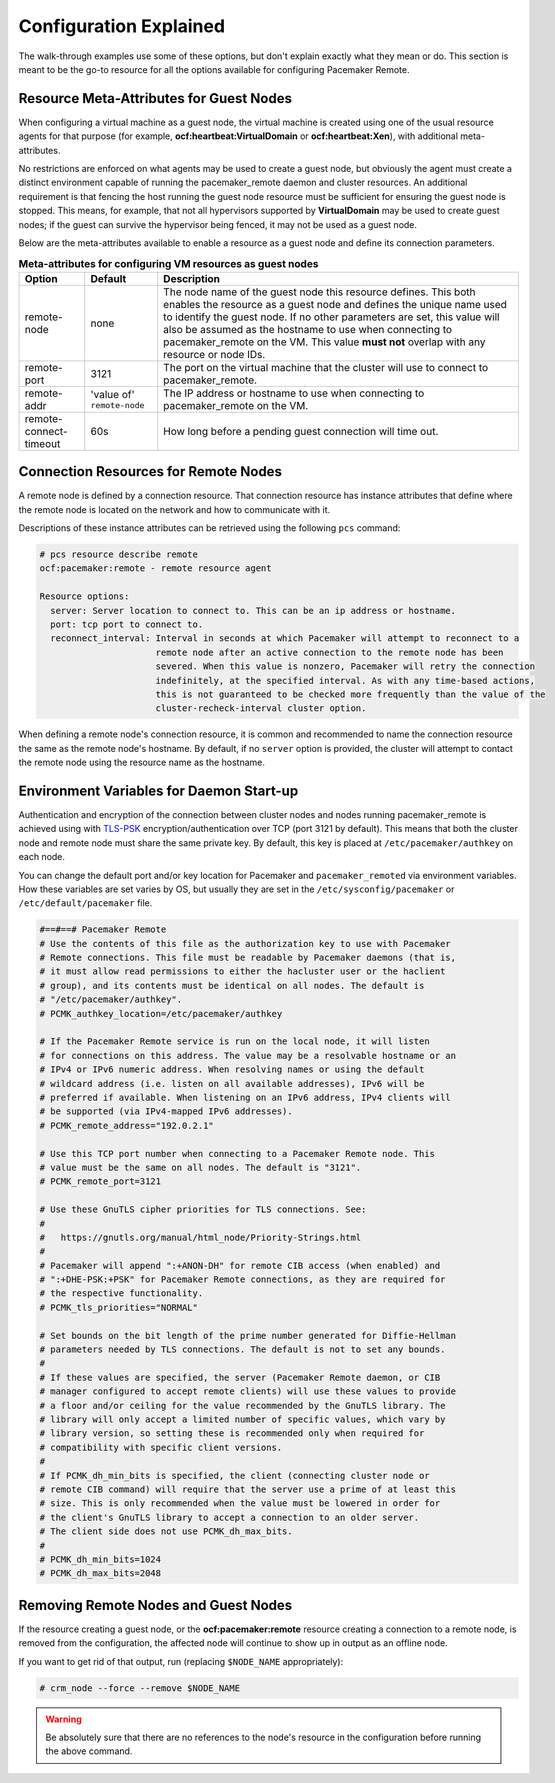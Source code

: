 .. index::
    single: configuration

Configuration Explained
-----------------------

The walk-through examples use some of these options, but don't explain exactly
what they mean or do.  This section is meant to be the go-to resource for all
the options available for configuring Pacemaker Remote.

.. index::
   pair: configuration; guest node
   single: guest node; meta-attribute

Resource Meta-Attributes for Guest Nodes
########################################

When configuring a virtual machine as a guest node, the virtual machine is
created using one of the usual resource agents for that purpose (for example,
**ocf:heartbeat:VirtualDomain** or **ocf:heartbeat:Xen**), with additional
meta-attributes.

No restrictions are enforced on what agents may be used to create a guest node,
but obviously the agent must create a distinct environment capable of running
the pacemaker_remote daemon and cluster resources. An additional requirement is
that fencing the host running the guest node resource must be sufficient for
ensuring the guest node is stopped. This means, for example, that not all
hypervisors supported by **VirtualDomain** may be used to create guest nodes;
if the guest can survive the hypervisor being fenced, it may not be used as a
guest node.

Below are the meta-attributes available to enable a resource as a guest node
and define its connection parameters.

.. table:: **Meta-attributes for configuring VM resources as guest nodes**

  +------------------------+-----------------+-----------------------------------------------------------+
  | Option                 | Default         | Description                                               |
  +========================+=================+===========================================================+
  | remote-node            | none            | The node name of the guest node this resource defines.    |
  |                        |                 | This both enables the resource as a guest node and        |
  |                        |                 | defines the unique name used to identify the guest node.  |
  |                        |                 | If no other parameters are set, this value will also be   |
  |                        |                 | assumed as the hostname to use when connecting to         |
  |                        |                 | pacemaker_remote on the VM.  This value **must not**      |
  |                        |                 | overlap with any resource or node IDs.                    |
  +------------------------+-----------------+-----------------------------------------------------------+
  | remote-port            | 3121            | The port on the virtual machine that the cluster will     |
  |                        |                 | use to connect to pacemaker_remote.                       |
  +------------------------+-----------------+-----------------------------------------------------------+
  | remote-addr            | 'value of'      | The IP address or hostname to use when connecting to      |
  |                        | ``remote-node`` | pacemaker_remote on the VM.                               |
  +------------------------+-----------------+-----------------------------------------------------------+
  | remote-connect-timeout | 60s             | How long before a pending guest connection will time out. |
  +------------------------+-----------------+-----------------------------------------------------------+

.. index::
   pair: configuration; remote node

Connection Resources for Remote Nodes
#####################################

A remote node is defined by a connection resource. That connection resource
has instance attributes that define where the remote node is located on the
network and how to communicate with it.

Descriptions of these instance attributes can be retrieved using the following
``pcs`` command:

.. code-block:: none

    # pcs resource describe remote
    ocf:pacemaker:remote - remote resource agent

    Resource options:
      server: Server location to connect to. This can be an ip address or hostname.
      port: tcp port to connect to.
      reconnect_interval: Interval in seconds at which Pacemaker will attempt to reconnect to a
                          remote node after an active connection to the remote node has been
                          severed. When this value is nonzero, Pacemaker will retry the connection
                          indefinitely, at the specified interval. As with any time-based actions,
                          this is not guaranteed to be checked more frequently than the value of the
                          cluster-recheck-interval cluster option.


When defining a remote node's connection resource, it is common and recommended
to name the connection resource the same as the remote node's hostname. By
default, if no ``server`` option is provided, the cluster will attempt to contact
the remote node using the resource name as the hostname.

Environment Variables for Daemon Start-up
#########################################

Authentication and encryption of the connection between cluster nodes
and nodes running pacemaker_remote is achieved using
with `TLS-PSK <https://en.wikipedia.org/wiki/TLS-PSK>`_ encryption/authentication
over TCP (port 3121 by default). This means that both the cluster node and
remote node must share the same private key. By default, this
key is placed at ``/etc/pacemaker/authkey`` on each node.

You can change the default port and/or key location for Pacemaker and
``pacemaker_remoted`` via environment variables. How these variables are set
varies by OS, but usually they are set in the ``/etc/sysconfig/pacemaker`` or
``/etc/default/pacemaker`` file.

.. code-block:: none

    #==#==# Pacemaker Remote
    # Use the contents of this file as the authorization key to use with Pacemaker
    # Remote connections. This file must be readable by Pacemaker daemons (that is,
    # it must allow read permissions to either the hacluster user or the haclient
    # group), and its contents must be identical on all nodes. The default is
    # "/etc/pacemaker/authkey".
    # PCMK_authkey_location=/etc/pacemaker/authkey
    
    # If the Pacemaker Remote service is run on the local node, it will listen
    # for connections on this address. The value may be a resolvable hostname or an
    # IPv4 or IPv6 numeric address. When resolving names or using the default
    # wildcard address (i.e. listen on all available addresses), IPv6 will be
    # preferred if available. When listening on an IPv6 address, IPv4 clients will
    # be supported (via IPv4-mapped IPv6 addresses).
    # PCMK_remote_address="192.0.2.1"
    
    # Use this TCP port number when connecting to a Pacemaker Remote node. This
    # value must be the same on all nodes. The default is "3121".
    # PCMK_remote_port=3121
    
    # Use these GnuTLS cipher priorities for TLS connections. See:
    #
    #   https://gnutls.org/manual/html_node/Priority-Strings.html
    #
    # Pacemaker will append ":+ANON-DH" for remote CIB access (when enabled) and
    # ":+DHE-PSK:+PSK" for Pacemaker Remote connections, as they are required for
    # the respective functionality.
    # PCMK_tls_priorities="NORMAL"
    
    # Set bounds on the bit length of the prime number generated for Diffie-Hellman
    # parameters needed by TLS connections. The default is not to set any bounds.
    #
    # If these values are specified, the server (Pacemaker Remote daemon, or CIB
    # manager configured to accept remote clients) will use these values to provide
    # a floor and/or ceiling for the value recommended by the GnuTLS library. The
    # library will only accept a limited number of specific values, which vary by
    # library version, so setting these is recommended only when required for
    # compatibility with specific client versions.
    #
    # If PCMK_dh_min_bits is specified, the client (connecting cluster node or
    # remote CIB command) will require that the server use a prime of at least this
    # size. This is only recommended when the value must be lowered in order for
    # the client's GnuTLS library to accept a connection to an older server.
    # The client side does not use PCMK_dh_max_bits.
    # 
    # PCMK_dh_min_bits=1024
    # PCMK_dh_max_bits=2048

Removing Remote Nodes and Guest Nodes
#####################################

If the resource creating a guest node, or the **ocf:pacemaker:remote** resource
creating a connection to a remote node, is removed from the configuration, the
affected node will continue to show up in output as an offline node.

If you want to get rid of that output, run (replacing ``$NODE_NAME``
appropriately):

.. code-block:: none

    # crm_node --force --remove $NODE_NAME

.. WARNING::

    Be absolutely sure that there are no references to the node's resource in the
    configuration before running the above command.

